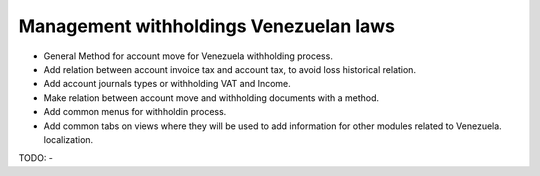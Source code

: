 Management withholdings Venezuelan laws
=======================================


- General Method for account move for Venezuela withholding process.
- Add relation between account invoice tax and account tax, to avoid loss
  historical relation.
- Add account journals types or withholding VAT and Income.
- Make relation between account move and withholding documents with a method.
- Add common menus for withholdin process.
- Add common tabs on views where they will be used to add information for other
  modules related to Venezuela. localization.

TODO:
-
